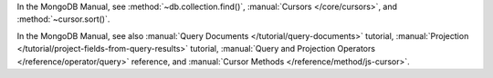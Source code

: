 In the MongoDB Manual, see :method:`~db.collection.find()`, :manual:`Cursors </core/cursors>`, and :method:`~cursor.sort()`.

In the MongoDB Manual, see also :manual:`Query Documents
</tutorial/query-documents>` tutorial, :manual:`Projection
</tutorial/project-fields-from-query-results>` tutorial,
:manual:`Query and Projection Operators </reference/operator/query>`
reference, and :manual:`Cursor Methods </reference/method/js-cursor>`.

